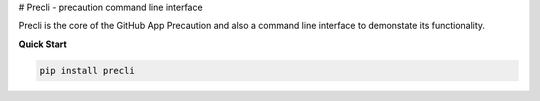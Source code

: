 # Precli - precaution command line interface

.. image:: https://github.com/securesauce/precli/actions/workflows/unit-test.yml/badge.svg?branch=main
    :target: https://github.com/securesauce/precli/actions/workflows/unit-test.yml
    :alt: Build and Test

Precli is the core of the GitHub App Precaution and also a command line interface to demonstate its functionality.

**Quick Start**

.. code-block:: console

    pip install precli
